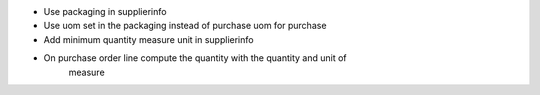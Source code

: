- Use packaging in supplierinfo
- Use uom set in the packaging instead of purchase uom for purchase
- Add minimum quantity measure unit in supplierinfo
- On purchase order line compute the quantity with the quantity and unit of
    measure

